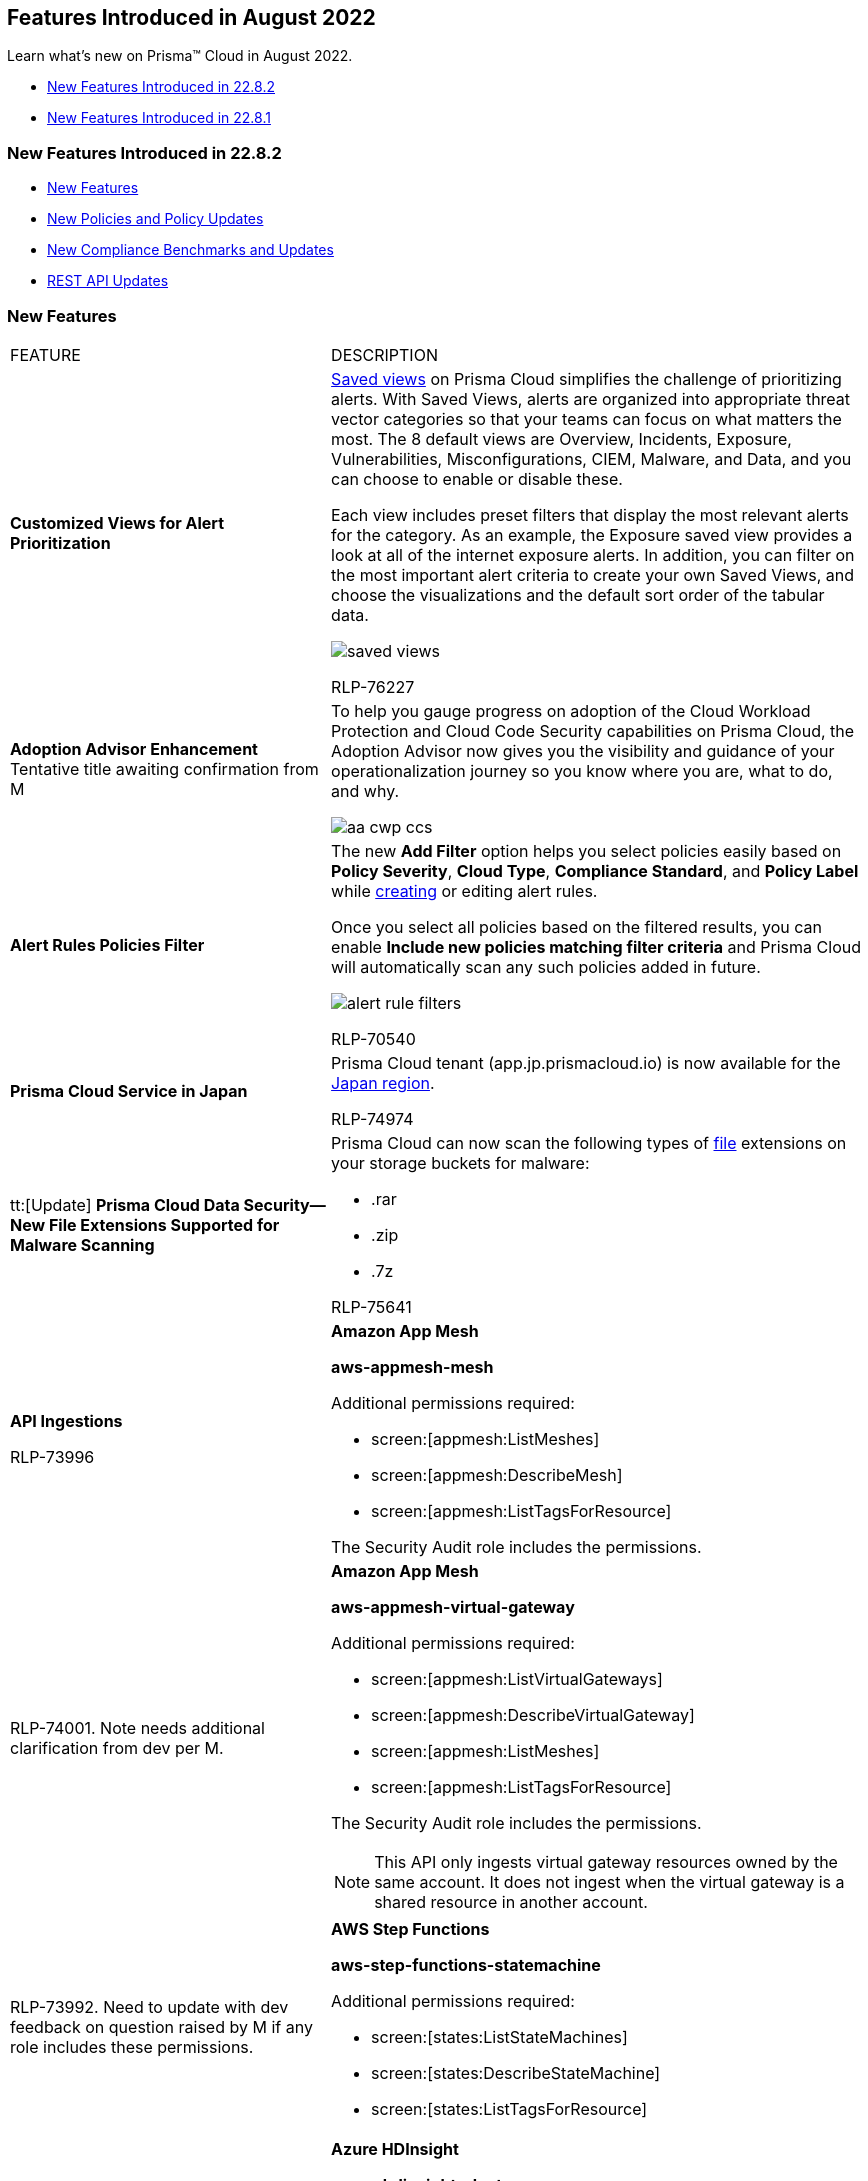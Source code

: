 [#idc01cf1c0-642d-49e2-a6e9-c9c3fe9e0193]
== Features Introduced in August 2022
Learn what's new on Prisma™ Cloud in August 2022.

* xref:#ide9cad60d-f427-423c-9864-291c030888b9[New Features Introduced in 22.8.2]
* xref:#idca7e359b-2ec8-4fd0-8239-ce1a05cba1e5[New Features Introduced in 22.8.1]


[#ide9cad60d-f427-423c-9864-291c030888b9]
=== New Features Introduced in 22.8.2

* xref:#BCFCGHBCI8[New Features]
* xref:#id9d685ec7-509a-4196-8807-82ba2050cb29[New Policies and Policy Updates]
* xref:#id0c4f8fa1-f9e9-4033-b9dd-103d7e09ac87[New Compliance Benchmarks and Updates]
* xref:#idbcd4cc82-62b8-497d-bc89-0d2013801c34[REST API Updates]


[#BCFCGHBCI8]
=== New Features

[cols="50%a,50%a"]
|===
|FEATURE
|DESCRIPTION


|*Customized Views for Alert Prioritization*
|https://docs.paloaltonetworks.com/prisma/prisma-cloud/prisma-cloud-admin/manage-prisma-cloud-alerts/saved-views[Saved views] on Prisma Cloud simplifies the challenge of prioritizing alerts. With Saved Views, alerts are organized into appropriate threat vector categories so that your teams can focus on what matters the most. The 8 default views are Overview, Incidents, Exposure, Vulnerabilities, Misconfigurations, CIEM, Malware, and Data, and you can choose to enable or disable these.

Each view includes preset filters that display the most relevant alerts for the category. As an example, the Exposure saved view provides a look at all of the internet exposure alerts. In addition, you can filter on the most important alert criteria to create your own Saved Views, and choose the visualizations and the default sort order of the tabular data.

image::saved-views.gif[]

+++<draft-comment>RLP-76227</draft-comment>+++


|*Adoption Advisor Enhancement*
+++<draft-comment>Tentative title awaiting confirmation from M</draft-comment>+++
|To help you gauge progress on adoption of the Cloud Workload Protection and Cloud Code Security capabilities on Prisma Cloud, the Adoption Advisor now gives you the visibility and guidance of your operationalization journey so you know where you are, what to do, and why.

image::aa-cwp-ccs.png[scale=20]


|*Alert Rules Policies Filter*
|The new *Add Filter* option helps you select policies easily based on *Policy Severity*, *Cloud Type*, *Compliance Standard*, and *Policy Label* while https://docs.paloaltonetworks.com/prisma/prisma-cloud/prisma-cloud-admin/manage-prisma-cloud-alerts/create-an-alert-rule[creating] or editing alert rules.

Once you select all policies based on the filtered results, you can enable *Include new policies matching filter criteria* and Prisma Cloud will automatically scan any such policies added in future.

image::alert-rule-filters.png[scale=40]

+++<draft-comment>RLP-70540</draft-comment>+++


|*Prisma Cloud Service in Japan*
|Prisma Cloud tenant (app.jp.prismacloud.io) is now available for the https://docs.paloaltonetworks.com/prisma/prisma-cloud/prisma-cloud-admin/get-started-with-prisma-cloud/enable-access-prisma-cloud-console[Japan region].


+++<draft-comment>RLP-74974</draft-comment>+++


|tt:[Update] *Prisma Cloud Data Security—New File Extensions Supported for Malware Scanning*
|Prisma Cloud can now scan the following types of https://docs.paloaltonetworks.com/prisma/prisma-cloud/prisma-cloud-admin/prisma-cloud-data-security/monitor-data-security-scan-prisma-cloud/supported-file-extensions[file] extensions on your storage buckets for malware:

* .rar
* .zip
* .7z

+++<draft-comment>RLP-75641</draft-comment>+++


|*API Ingestions*

+++<draft-comment>RLP-73996</draft-comment>+++
|*Amazon App Mesh*

*aws-appmesh-mesh*

Additional permissions required:

* screen:[appmesh:ListMeshes]
* screen:[appmesh:DescribeMesh]
* screen:[appmesh:ListTagsForResource]

The Security Audit role includes the permissions.


|
+++<draft-comment>RLP-74001. Note needs additional clarification from dev per M.</draft-comment>+++
|*Amazon App Mesh*

*aws-appmesh-virtual-gateway*

Additional permissions required:

* screen:[appmesh:ListVirtualGateways]
* screen:[appmesh:DescribeVirtualGateway]
* screen:[appmesh:ListMeshes]
* screen:[appmesh:ListTagsForResource]

The Security Audit role includes the permissions.

[NOTE]
====
This API only ingests virtual gateway resources owned by the same account. It does not ingest when the virtual gateway is a shared resource in another account.
====


|
+++<draft-comment>RLP-73992. Need to update with dev feedback on question raised by M if any role includes these permissions.</draft-comment>+++
|*AWS Step Functions*

*aws-step-functions-statemachine*

Additional permissions required:

* screen:[states:ListStateMachines]
* screen:[states:DescribeStateMachine]
* screen:[states:ListTagsForResource]


|
+++<draft-comment>RLP-73908</draft-comment>+++
|*Azure HDInsight*

*azure-hdinsight-cluster*

Additional permission required:screen:[Microsoft.HDInsight/clusters/read]

The Reader role includes the permission.


|*API Ingestions*

+++<draft-comment>RLP-61452</draft-comment>+++
|*Azure Management Group*

*azure-management-group-entities-list*

Additional permissions required:

* screen:[Microsoft.Resources/subscriptions/read (Scope: Per subscription level)]
* screen:[Microsoft.Management/managementGroups/descendants/read2 (Scope: Tenancy / Root Management level)]

The Reader role includes the permission.

[NOTE]
====
Ensure that you use the right scope for the respective permission.Inherited permissions will not work for the permission screen:["Microsoft.Resources/subscriptions/read"]. Assign this permission directly to the subscription resource.
====


|
+++<draft-comment>RLP-73895</draft-comment>+++
|*Azure Power BI Embedded*

*azure-powerbi-dedicated-capacities*

Additional permissions required:

* screen:[Microsoft.PowerBIDedicated/servers/read]
* screen:[Microsoft.PowerBIDedicated/capacities/read]

The Reader role includes the permissions.


|
+++<draft-comment>RLP-73902</draft-comment>+++
|*Azure Synapse Analytics*

*azure-synapse-spark-configuration*

Additional permissions required:

* screen:[Microsoft.Synapse/workspaces/read]
* screen:[Microsoft.Synapse/workspaces/sparkConfigurations/read]

The Reader role includes the permissions.


|
+++<draft-comment>RLP-73077</draft-comment>+++
|*Google Cloud Data Loss Prevention*

*gcloud-dlp-project-inspect-template*

Additional permission required:

screen:[dlp.inspectTemplates.list]

The Viewer role includes this permission.


|
+++<draft-comment>RLP-73088</draft-comment>+++
|*Google Cloud Data Loss Prevention*

*gcloud-dlp-project-deidentify-template*

Additional permission required:

screen:[dlp.deidentifyTemplates.list]

The Viewer role includes this permission.


|
+++<draft-comment>RLP-73174</draft-comment>+++
|*Google Cloud Data Loss Prevention*

*gcloud-dlp-project-job-trigger*

Additional permission required:

screen:[dlp.jobTriggers.list]

The Viewer role includes this permission.


|tt:[Update]  *Google Cloud Storage*

+++<draft-comment>RLP-58338</draft-comment>+++
|*Google Cloud Storage*

*gcloud-storage-buckets-list*

The JSON metadata for this API now includes a new field called userinput:[serviceAccount] that retrieves the name of the service account linked to each bucket. You can view this metadata on the page when you use a Config or IAM query where the screen:[api.name = gcloud-storage-buckets-list].

|===


[#id9d685ec7-509a-4196-8807-82ba2050cb29]
=== New Policies and Policy Updates

[cols="50%a,50%a"]
|===
|POLICY UPDATES
|DESCRIPTION


|*Policy Updates-RQL*

+++<draft-comment>RLP-71949</draft-comment>+++
|*AWS EKS cluster security group overly permissive to all traffic*

*Changes—* The policy RQL has been updated to check for default cluster Security Groups along with custom attached Security Groups attached to the EKS cluster.

*Current RQL—* 

----
config from cloud.resource where api.name = 'aws-eks-describe-cluster' as X; config from cloud.resource where api.name = 'aws-ec2-describe-security-groups' AND json.rule = isShared is false and (ipPermissions[*].ipv4Ranges[*] contains 0.0.0.0/0 or ipPermissions[*].ipv6Ranges[*] contains ::/0) as Y; filter '$.X.resourcesVpcConfig.securityGroupIds contains $.Y.groupId'; show Y;
----

*Updated RQL—*

----
config from cloud.resource where api.name = 'aws-eks-describe-cluster' as X; config from cloud.resource where api.name = 'aws-ec2-describe-security-groups' AND json.rule = isShared is false and (ipPermissions[*].ipv4Ranges[*] contains 0.0.0.0/0 or ipPermissions[*].ipv6Ranges[*] contains ::/0) as Y; filter '$.X.resourcesVpcConfig.securityGroupIds contains $.Y.groupId or $.X.resourcesVpcConfig.clusterSecurityGroupId contains $.Y.groupId'; show Y;
----

*Impact—* Low. New alerts will be triggered for AWS EKS cluster which are having default cluster security group overly permissive to all traffic.


|*Policy Updates-Metadata*

+++<draft-comment>RLP-74594</draft-comment>+++
|*AWS Lambda function managed ENI reachable from untrust internet source*

*Changes—* The policy subtype has been updated from *Network Event* to *Network Config*.

*Impact—* No impact on existing alerts.


|*Policy Deletion*

+++<draft-comment>RLP-71653</draft-comment>+++
|*GCP Kubernetes Engine Clusters have pod security policy disabled*

Deleted this policy and Out of the Box (OOB) compliance mappings since pod security status information is no longer available.

*Impact—* Low. Previously generated alerts are resolved as Policy_Deleted.


2+|If you have enabled the Code Security subscription on Prisma Cloud, see xref:../../prisma-cloud-code-security-release-information/features-introduced-in-code-security-2022/features-introduced-in-code-security-august-2022.adoc#idad4ab395-0da8-46b1-a29e-9e06b2219184[Code Security-Features Introduced in August 2022] for details on new Configuration Build policies.

+++<draft-comment>RLP-73934</draft-comment>+++

|===


[#id0c4f8fa1-f9e9-4033-b9dd-103d7e09ac87]
=== New Compliance Benchmarks and Updates

[cols="43%a,57%a"]
|===
|COMPLIANCE BENCHMARK
|DESCRIPTION


|*Support for CIS GKE version 1.2.0* 

+++<draft-comment>RLP-75562</draft-comment>+++
|Support is now available for Center for Internet Security (CIS) benchmark for Google Kubernetes Engine (GKE) version 1.2.0. This benchmark includes a set of recommendations for configuring GKE version 1.2 to support a strong security posture.

|===


[#idbcd4cc82-62b8-497d-bc89-0d2013801c34]
=== REST API Updates

[cols="40%a,60%a"]
|===
|CHANGE
|DESCRIPTION


|*Add Entries to Anomaly Trusted List*

+++<draft-comment>RLP-70814</draft-comment>+++
|A new Anomaly Trusted List API endpoint is now available. It enables you to add one or more entries to the Anomaly Trusted List.

https://prisma.pan.dev/api/cloud/cspm/anomalies[POST /anomalies/trusted_list]

|===


[#idca7e359b-2ec8-4fd0-8239-ce1a05cba1e5]
=== New Features Introduced in 22.8.1

* xref:#id560e0522-e859-461e-86c6-50895b7e6ff1[New Features]
* xref:#idfa516039-c2b4-4e92-90f2-a03285b40e25[New Policies and Policy Updates]
* xref:#id60ca9d33-d54b-45a1-a1e8-1a2d285be7c0[New Compliance Benchmarks and Updates]
* xref:#id69d0902c-75c4-49a1-abfa-aa1143801daf[REST API Updates]


[#id560e0522-e859-461e-86c6-50895b7e6ff1]
=== New Features

[cols="50%a,50%a"]
|===
|FEATURE
|DESCRIPTION


|*Adoption Advisor PDF Report*

+++<draft-comment>RLP-48294</draft-comment>+++
|Reports in PDF format can now be downloaded directly from your *Adoption Advisor* dashboard.

Adoption summary details such as Adoption Progress and checks can be generated as a PDF report in real time.

Additionally, you can choose whether to include widget data from the last 30, 60, or 90 days in the PDF report.

image::aa-pdf-report-generator.png[scale=30]


|*API Ingestions*
|*Amazon AppFlow*

*aws-appflow-flow*

Additional permissions required:

* screen:[appflow:DescribeFlow]
* screen:[appflow:ListFlows]

+++<draft-comment>RLP-72283</draft-comment>+++


|
+++<draft-comment>RLP-66962</draft-comment>+++
|*Amazon Grafana*

*aws-grafana-workspace*

Additional permissions required:

* screen:[grafana:DescribeWorkspace]
* screen:[grafana:DescribeWorkspaceAuthentication]
* screen:[grafana:ListWorkspaces]


|
+++<draft-comment>RLP-72278</draft-comment>+++
|*Amazon Transcribe*

*aws-transcribe-language-model*

Additional permissions required:

* screen:[transcribe:ListLanguageModels]
* screen:[transcribe:ListTagsForResource]


|
+++<draft-comment>RLP-72536</draft-comment>+++
|*Azure Active Directory Enterprise Applications*

*azure-active-directory-enterprise-applications*

Additional permission required:screen:[Application.Read.All]


|
+++<draft-comment>RLP-72315</draft-comment>+++
|*Google Cloud Data Loss Prevention*

*gcloud-dlp-organization-inspect-template*

Additional permission required:

screen:[dlp.inspectTemplates.list]

The Viewer role includes this permission.


|
+++<draft-comment>RLP-72314</draft-comment>+++
|*Google Cloud Data Loss Prevention*

*gcloud-dlp-organization-deidentify-template*

Additional permission required:

screen:[dlp.deidentifyTemplates.list]

The Viewer role includes this permission.


|
+++<draft-comment>RLP-72313</draft-comment>+++
|*Google Firebase Remote Config*

*gcloud-firebase-remote-config-template*

Additional permission required:

screen:[cloudconfig.configs.get]

The Viewer role includes this permission.


|tt:[Update]  *API Ingestion—Amazon Connect*

+++<draft-comment>RLP-72694</draft-comment>+++
|*Amazon Connect*

*aws-connect-instance*

This API is updated with an additional field userinput:[attributes] in the resource JSON.


|tt:[Update]  *API Ingestion—Azure Media Service*

+++<draft-comment>RLP-71922</draft-comment>+++
|*Azure Media Service*

*azure-media-service-account*

This API is updated to include the following new fields in the resource JSON:

* screen:[systemData{}]
* screen:[identity{}]


|tt:[Update]  *API Ingestion—Azure Kubernetes Service*

+++<draft-comment>RLP-73780</draft-comment>+++
|*Azure Kubernetes Service*

*azure-kubernetes-cluster*

Since the API version is upgraded from 2019-04-01 to 2022-04-01, Prisma Cloud now supports the ingestion of the newly added fields from the resource JSON.


|tt:[Change in Existing Behaviour]  *Support for SES Identities Attached with a Single Identity Policy*

+++<draft-comment>RLP-73956</draft-comment>+++
|If you have custom policies on Prisma Cloud using *aws-ses-identities* API where userinput:[policies] is used in its RQL, new alerts are generated for the SES identity resources that have only a single identity policy attached.

*Impact—* Medium. New alerts are generated based on the resource configuration.


|tt:[Change in Existing Behavior]  *Region Names on Investigate Page*

+++<draft-comment>RLP-20806</draft-comment>+++
|You can now see the correct *Region Names* for *gcloud-container-describe-clusters* and *gcloud-redis-instances-list* resources on the *Investigate* page.

*Impact—* The existing alerts for these policies are resolved as Resource_Updated and new alerts will be generated based on the resource configuration.


|tt:[Change in Existing Behavior]  *Region Support for Google BigQuery*

+++<draft-comment>RLP-20498. The difference btw multi and region support is, A region is a specific geographic place, such as São Paulo.A multi-region is a large geographic area, such as the United States, that contains two or more geographic places. The customer is aware about the difference. Else, they can see the google docs.</draft-comment>+++
|Region support for *gcloud-bigquery-dataset-list* and *gcloud-bigquery-table* APIs have been enabled on Prisma Cloud.

Due to this, all the resources for *gcloud-bigquery-dataset-list* and *gcloud-bigquery-table* APIs display *Region Name* on the *Investigate* page.

*Impact—* If there are any existing custom policies containing *Region Name* in its RQL, then new alerts are generated against policy violations.

|===


[#idfa516039-c2b4-4e92-90f2-a03285b40e25]
=== New Policies and Policy Updates

See the xref:../look-ahead-planned-updates-prisma-cloud.adoc#ida01a4ab4-6a2c-429d-95be-86d8ac88a7b4[look ahead updates] for planned features and policy updates for 22.8.2

[cols="50%a,50%a"]
|===
|Policy Updates
|Description


|*New Policy*
|*AWS Lambda function URL AuthType set to NONE*

Identifies AWS Lambda which has function URL AuthType set to NONE. AuthType determines how Lambda authenticates or authorizes requests to your function URL. When AuthType is set to NONE, Lambda doesn't perform any authentication before invoking your function. It is highly recommended to set AuthType to AWS_IAM for Lambda function URL to authenticate via AWS IAM.

screen:[config from cloud.resource where cloud.type = 'aws' AND api.name= 'aws-lambda-list-functions' AND json.rule = authType equal ignore case NONE]

+++<draft-comment>RLP-72019</draft-comment>+++


|
+++<draft-comment>RLP-70897</draft-comment>+++
|*AWS DocumentDB cluster deletion protection is disabled*

Identifies AWS DocumentDB clusters for which deletion protection is disabled. Enabling deletion protection for DocumentDB clusters prevents irreversible data loss resulting from accidental or malicious operations.

screen:[config from cloud.resource where cloud.type = 'aws' AND api.name= 'aws-docdb-db-cluster' AND json.rule = Status contains available and DeletionProtection is false]


|
+++<draft-comment>RLP-70896</draft-comment>+++
|*AWS Neptune Cluster not configured with IAM authentication*

Identifies AWS Neptune clusters that are not configured with IAM authentication. If you enable IAM authentication, you don't need to store user credentials in the database because authentication is managed externally using IAM. IAM database authentication ensures the network traffic to and from database clusters is encrypted using Secure Sockets Layer (SSL), provides central access management to your database resources, and enforces the use of profile credentials instead of a password for greater security.

screen:[config from cloud.resource where cloud.type = 'aws' AND api.name= 'aws-neptune-db-cluster' AND json.rule = Status contains available and IAMDatabaseAuthenticationEnabled is false]


|
+++<draft-comment>RLP-70895</draft-comment>+++
|*AWS Neptune cluster deletion protection is disabled*

Identifies AWS Neptune clusters for which deletion protection is disabled. Enabling deletion protection for Neptune clusters prevents irreversible data loss resulting from accidental or malicious operations.

screen:[config from cloud.resource where cloud.type = 'aws' AND api.name= 'aws-neptune-db-cluster' AND json.rule = Status contains available and DeletionProtection is false]


|
+++<draft-comment>RLP-38844</draft-comment>+++
|*AWS Web Application Firewall v2 (AWS WAFv2) logging is disabled*

Identifies Web Application Firewall v2s (AWS WAFv2) for which logging is disabled. Enabling WAFv2 logging logs all web requests inspected by the service which can be used for debugging and additional forensics. The logs will help to understand why certain rules are triggered and why certain web requests are blocked. You can also integrate the logs with any SIEM and log analysis tools for further analysis. It is recommended to enable logging on your Web Application Firewall v2s (WAFv2).

----
config from cloud.resource where cloud.type = 'aws' AND api.name = 'aws-waf-v2-web-acl-resource' AND json.rule = '(resources.applicationLoadBalancer[*] exists or resources.apiGateway[*] exists or resources.other[*] exists) and loggingConfiguration.resourceArn does not exist'
----


|
+++<draft-comment>RLP-38843</draft-comment>+++
|*AWS Web Application Firewall (AWS WAF) Classic logging is disabled*

Identifies Classic Web Application Firewalls (AWS WAFs) for which logging is disabled. Enabling WAF logging, logs all web requests inspected by the service which can be used for debugging and additional forensics. The logs will help to understand why certain rules are triggered and why certain web requests are blocked. You can also integrate the logs with any SIEM and log analysis tools for further analysis. It is recommended to enable logging on your Classic Web Application Firewalls (WAFs).

----
config from cloud.resource where cloud.type = 'aws' AND api.name = 'aws-waf-classic-web-acl-resource' AND json.rule = '(resources.applicationLoadBalancer[*] exists or resources.apiGateway[*] exists or resources.other[*] exists) and loggingConfiguration.resourceArn does not exist'
----


|
+++<draft-comment>RLP-61023</draft-comment>+++
|*Azure Service bus namespace not configured with Azure Active Directory (Azure AD) authentication*

Identifies Service bus namespaces that are not configured with Azure Active Directory (Azure AD) authentication and are enabled with local authentication. Azure AD provides superior security and ease of use over shared access signatures (SAS). With Azure AD, there is no need to store the tokens in your code and risk potential security vulnerabilities. It is recommended to configure the Service bus namespaces with Azure AD authentication so that all actions are strongly authenticated.

screen:[config from cloud.resource where cloud.type = 'azure' AND api.name = 'azure-service-bus-namespace' AND json.rule = properties.status equals "Active" and (properties.disableLocalAuth does not exist or properties.disableLocalAuth is false)]


|
+++<draft-comment>RLP-70842</draft-comment>+++
|*Azure Virtual Machine vTPM feature is disabled*

Identifies Virtual Machines that have Virtual Trusted Platform Module (vTPM) feature disabled. Virtual Trusted Platform Module (vTPM) provide enhanced security to the guest operating system. It is recommended to enable virtual TPM device on supported virtual machines to facilitate measured Boot and other OS security features that require a TPM.

[NOTE]
====
This assessment only applies to trusted launch enabled virtual machines. You can't enable trusted launch on existing virtual machines that were initially created without it.
====

----
config from cloud.resource where cloud.type = 'azure' AND api.name = 'azure-vm-list' AND json.rule = powerState equal ignore case "PowerState/running" and ['properties.securityProfile'].['securityType'] equal ignore case "TrustedLaunch" and ['properties.securityProfile'].['uefiSettings'].['vTpmEnabled'] is false
----


|
+++<draft-comment>RLP-70821</draft-comment>+++
|*Azure Virtual Machine (Windows) secure boot feature is disabled*

Identifies Virtual Machines (Windows) that have the secure boot feature disabled. Enabling Secure Boot on supported Windows virtual machines provides mitigation against malicious and unauthorized changes to the boot chain. The secure boot helps protect your VMs against boot kits, rootkits, and kernel-level malware. So it is recommended to enable Secure boot for Azure Windows virtual machines.

[NOTE]
====
This assessment only applies to trusted launch-enabled Windows virtual machines. You can't enable trusted launch on existing virtual machines that were initially created without it.
====

----
config from cloud.resource where cloud.type = 'azure' AND api.name = 'azure-vm-list' AND json.rule = powerState equal ignore case "PowerState/running" and ['properties.storageProfile'].['osDisk'].['osType'] contains "Windows" and ['properties.securityProfile'].['securityType'] equal ignore case "TrustedLaunch" and ['properties.securityProfile'].['uefiSettings'].['secureBootEnabled'] is false
----


|
+++<draft-comment>RLP-69481</draft-comment>+++
|*Azure Batch account is not configured with managed identity*

Identifies Batch accounts that are not configured with managed identity. Managed identity can be used to authenticate any service that supports Azure AD authentication without having credentials in your code. Storing credentials in a code increases the threat surface in case of exploitation, and also managed identities eliminate the need for developers to manage credentials. So as a security best practice, it is recommended to have the managed identity to your Batch account.

screen:[config from cloud.resource where cloud.type = 'azure' AND api.name = 'azure-batch-account' AND json.rule = properties.provisioningState equal ignore case Succeeded and identity does not exist or identity.type equal ignore case "None"]


|
+++<draft-comment>RLP-67416</draft-comment>+++
|*OCI Kubernetes Engine Cluster endpoint is not configured with Network Security Groups*

Identifies Kubernetes Engine Clusters endpoint that are not configured with Network Security Groups. Network security groups give fine-grained control of resources and help in restricting network access to your cluster node pools. It is recommended to restrict access to the Cluster node pools by configuring network security groups.

screen:[config from cloud.resource where cloud.type = 'oci' AND api.name = 'oci-containers-artifacts-kubernetes-cluster' AND json.rule = lifecycleState equal ignore case ACTIVE and endpointConfig exists and (endpointConfig.nsgIds does not exist or endpointConfig.nsgIds equal ignore case "null" or endpointConfig.nsgIds is empty)]


|
+++<draft-comment>RLP-67244</draft-comment>+++
|*OCI Kubernetes Engine Cluster boot volume is not configured with in-transit data encryption*

Identifies Kubernetes Engine Clusters that are not configured with in-transit data encryption. Configuring In-transit encryption on clusters boot volumes, encrypts data in transit between the instance, the boot volume, and the block volumes. All the data moving between the instance and the block volume is transferred over an internal and highly secure network. It is recommended that Clusters boot volumes should be configured with in-transit data encryption to minimize risk for sensitive data being leaked.

screen:[config from cloud.resource where cloud.type = 'oci' AND api.name = 'oci-containers-artifacts-kubernetes-cluster-nodepool' AND json.rule = lifecycleState equal ignore case ACTIVE and (nodeConfigDetails.isPvEncryptionInTransitEnabled equal ignore case "null" or nodeConfigDetails.isPvEncryptionInTransitEnabled does not exist)]


|
+++<draft-comment>RLP-67241</draft-comment>+++
|*OCI Kubernetes Engine Cluster pod security policy not enforced*

Identifies Kubernetes Engine Clusters that are not enforced with pod security policy. The Pod Security Policy defines a set of conditions that pods must meet to be accepted by the cluster; when a request to create or update a pod does not meet the conditions in the pod security policy, that request is rejected and an error is returned.

screen:[config from cloud.resource where cloud.type = 'oci' AND api.name = 'oci-containers-artifacts-kubernetes-cluster' AND json.rule = lifecycleState equal ignore case ACTIVE and options.admissionControllerOptions.isPodSecurityPolicyEnabled is false]

|===


[#id60ca9d33-d54b-45a1-a1e8-1a2d285be7c0]
=== New Compliance Benchmarks and Updates

[cols="50%a,50%a"]
|===
|COMPLIANCE BENCHMARK
|DESCRIPTION


|*Support for HITRUST CSF v9.6.0*

+++<draft-comment>RLP-71279</draft-comment>+++
|HITRUST CSF is a framework designed and built to streamline regulatory compliance through a common set of security controls mapped to various standards such as HIPAA, NIST, HITECH, and others, to enable organizations, particularly healthcare, to achieve and maintain full compliance. The CSF contains 14 control categories that comprise 49 control objectives and 156 control specifications.


|*Support for Cybersecurity Maturity Model Certification (CMMC)*

+++<draft-comment>RLP-71278</draft-comment>+++
|The Cybersecurity Maturity Model Certification (CMMC) 2.0 is a comprehensive framework that builds on the initial CMMC framework. The CMMC is a security assessment and verification standard for defense contractors serving the Department of Defense (DoD). The framework helps to assess the security levels of companies in the Defense Industrial Base (DIB) to protect Controlled Unclassified Information (CUI) and Federal Contract Information (FCI) against frequent and complex cyberattacks, including Advanced Persistent Threats.


|*Support for DFS 23 NYCRR 500*

+++<draft-comment>RLP-71277</draft-comment>+++
|The New York DFS Cybersecurity Regulations (23 NYCRR 500) are a new set of regulations by the New York Department of Financial Services (NYDFS) that imposes new cybersecurity requirements on all covered financial institutions.

These regulations are designed to ensure your organization can effectively protect your customers' confidential information from cyberattacks. These include conducting regular security risk assessments, keeping audit trails of asset use, providing defensive infrastructures, maintaining policies and procedures for cyber security, and creating an incident response plan.

Violation of these regulations can result in fines of up to US$250,000 or one percent of total bank assets.

|===


[#id69d0902c-75c4-49a1-abfa-aa1143801daf]
=== REST API Updates

[cols="40%a,60%a"]
|===
|CHANGE
|DESCRIPTION


|*Alert Response Count Updates*

+++<draft-comment>RLP-73348, RLP-68019-Matangi revised to remove “rate limit” phrasing.</draft-comment>+++
|The alert count limit (maximum number of items that will be returned) in one response is 10,000 for the following Alerts APIs:

* https://prisma.pan.dev/api/cloud/cspm/alerts#operation/post-alerts-v2[POST - /v2/alert]
* https://prisma.pan.dev/api/cloud/cspm/alerts#operation/get-alerts-v2[GET - /v2/alert]
* https://prisma.pan.dev/api/cloud/cspm/alerts#operation/post-alerts[POST - /alert]
* https://prisma.pan.dev/api/cloud/cspm/alerts#operation/get-alerts[GET - /alert]


[NOTE]
====
If you enter a value >10,000 for the limit, an HTTP 400 response is returned. The supported values are between 1-10,000, the default is 10,000.
====


|*Bulk Export Resource Archives*

+++<draft-comment>RLP-74595; this is related to deleted assets changes</draft-comment>+++
|The new Data Service API endpoint is now available. It allows you to retrieve resource archives from AWS S3 for the required time period.

https://prisma.pan.dev/api/cloud/cspm/data-service[GET /config/api/v1/tenant/{prisma_id}/archiveList]

|===
